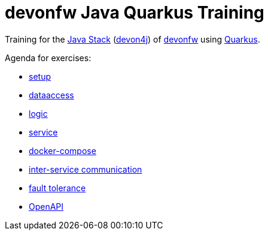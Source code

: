 = devonfw Java Quarkus Training

Training for the https://github.com/devonfw/java[Java Stack] (https://github.com/devonfw/devon4j[devon4j]) of https://devonfw.com[devonfw] using https://quarkus.io[Quarkus].

Agenda for exercises:

* link:documentation/1-setup.asciidoc[setup]
* link:documentation/2-dataaccess.asciidoc[dataaccess]
* link:documentation/3-logic.asciidoc[logic]
* link:documentation/4-service.asciidoc[service]
//* link:documentation/5-access-control.asciidoc[5-access-control]
* link:documentation/6-docker-compose.asciidoc[docker-compose]
* link:documentation/7-inter-service-communication.adoc[inter-service communication]
* link:documentation/8-fault-tolerance.adoc[fault tolerance]
* link:documentation/9-openapi.adoc[OpenAPI]
